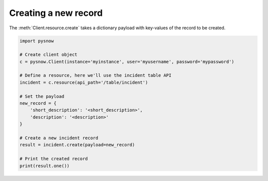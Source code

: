 Creating a new record
=====================

The :meth:`Client.resource.create` takes a dictionary payload with key-values of the record to be created.

.. code-block:: python

    import pysnow

    # Create client object
    c = pysnow.Client(instance='myinstance', user='myusername', password='mypassword')

    # Define a resource, here we'll use the incident table API
    incident = c.resource(api_path='/table/incident')

    # Set the payload
    new_record = {
        'short_description': '<short_description>',
        'description': '<description>'
    }

    # Create a new incident record
    result = incident.create(payload=new_record)

    # Print the created record
    print(result.one())
